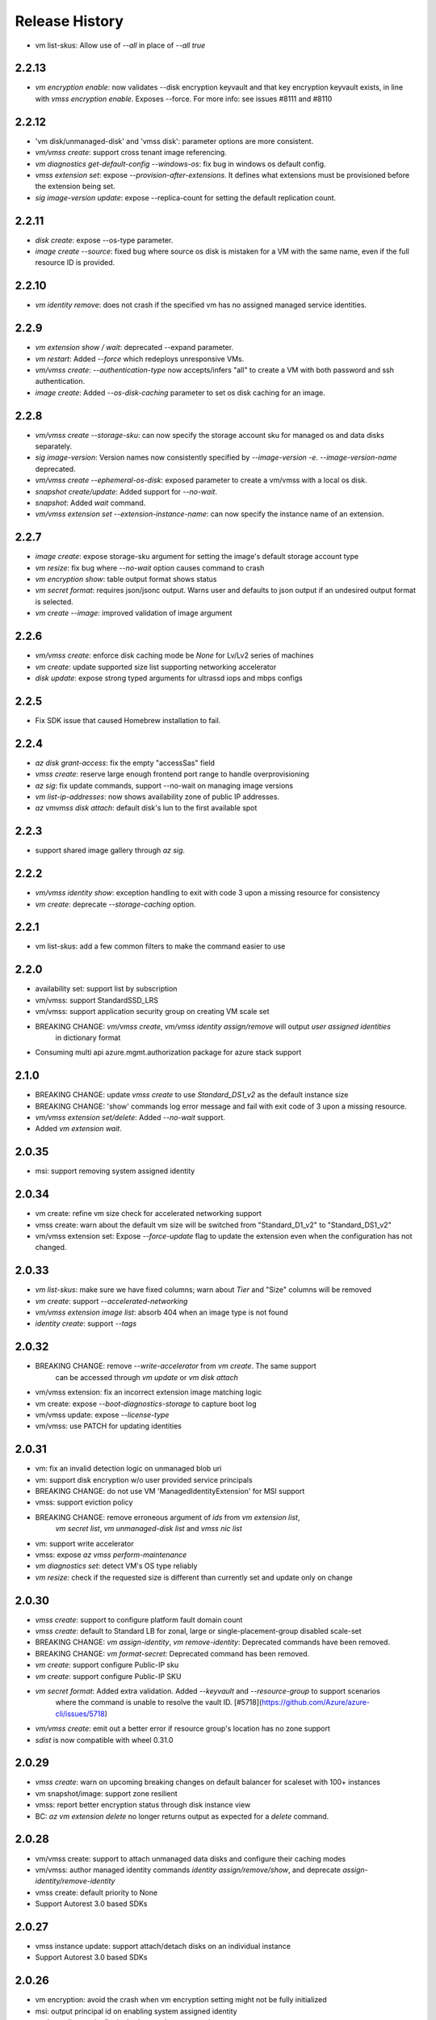 .. :changelog:

Release History
===============
* vm list-skus: Allow use of `--all` in place of `--all true`

2.2.13
++++++
* `vm encryption enable`: now validates --disk encryption keyvault and that key encryption keyvault exists, in line with `vmss encryption enable`. Exposes --force. For more info: see issues #8111 and #8110

2.2.12
++++++
* 'vm disk/unmanaged-disk' and 'vmss disk': parameter options are more consistent.
* `vm/vmss create`: support cross tenant image referencing.
* `vm diagnostics get-default-config --windows-os`: fix bug in windows os default config.
* `vmss extension set`: expose `--provision-after-extensions`. It defines what extensions must be provisioned before the extension being set.
* `sig image-version update`: expose --replica-count for setting the default replication count.

2.2.11
++++++
* `disk create`: expose --os-type parameter.
* `image create --source`: fixed bug where source os disk is mistaken for a VM with the same name, even if the full resource ID is provided.

2.2.10
++++++
* `vm identity remove`: does not crash if the specified vm has no assigned managed service identities.

2.2.9
++++++
* `vm extension show / wait`: deprecated --expand parameter.
* `vm restart`: Added `--force` which redeploys unresponsive VMs.
* `vm/vmss create`: `--authentication-type` now accepts/infers "all" to create a VM with both password and ssh authentication.
* `image create`: Added `--os-disk-caching` parameter to set os disk caching for an image.

2.2.8
++++++
* `vm/vmss create --storage-sku`: can now specify the storage account sku for managed os and data disks separately.
* `sig image-version`: Version names now consistently specified by  `--image-version -e`. `--image-version-name` deprecated.
* `vm/vmss create --ephemeral-os-disk`: exposed parameter to create a vm/vmss with a local os disk.
* `snapshot create/update`: Added support for `--no-wait`.
* `snapshot`: Added `wait` command.
* `vm/vmss extension set --extension-instance-name`: can now specify the instance name of an extension.

2.2.7
++++++
* `image create`: expose storage-sku argument for setting the image's default storage account type
* `vm resize`: fix bug where `--no-wait` option causes command to crash
* `vm encryption show`: table output format shows status
* `vm secret format`: requires json/jsonc output. Warns user and defaults to json output if an undesired output format is selected.
* `vm create --image`: improved validation of image argument

2.2.6
++++++
* `vm/vmss create`: enforce disk caching mode be `None` for Lv/Lv2 series of machines
* `vm create`: update supported size list supporting networking accelerator
* `disk update`: expose strong typed arguments for ultrassd iops and mbps configs

2.2.5
++++++
* Fix SDK issue that caused Homebrew installation to fail.

2.2.4
++++++
* `az disk grant-access`: fix the empty "accessSas" field
* `vmss create`: reserve large enough frontend port range to handle overprovisioning
* `az sig`: fix update commands, support --no-wait on managing image versions
* `vm list-ip-addresses`: now shows availability zone of public IP addresses.
* `az vm\vmss disk attach`: default disk's lun to the first available spot

2.2.3
++++++
* support shared image gallery through `az sig`.

2.2.2
++++++
* `vm/vmss identity show`: exception handling to exit with code 3 upon a missing resource for consistency
* `vm create`: deprecate `--storage-caching` option.

2.2.1
++++++
* vm list-skus: add a few common filters to make the command easier to use 

2.2.0
++++++
* availability set: support list by subscription
* vm/vmss: support StandardSSD_LRS
* vm/vmss: support application security group on creating VM scale set
* BREAKING CHANGE: `vm/vmss create`, `vm/vmss identity assign/remove` will output `user assigned identities`
                   in dictionary format
* Consuming multi api azure.mgmt.authorization package for azure stack support

2.1.0
+++++
* BREAKING CHANGE: update `vmss create` to use `Standard_DS1_v2` as the default instance size
* BREAKING CHANGE: 'show' commands log error message and fail with exit code of 3 upon a missing resource.
* `vm/vmss extension set/delete`: Added `--no-wait` support.
* Added `vm extension wait`.

2.0.35
++++++
* msi: support removing system assigned identity

2.0.34
++++++
* vm create: refine vm size check for accelerated networking support
* vmss create: warn about the default vm size will be switched from "Standard_D1_v2" to "Standard_DS1_v2"
* vm/vmss extension set: Expose `--force-update` flag to update the extension even when the configuration has not changed.

2.0.33
++++++
* `vm list-skus`: make sure we have fixed columns; warn about `Tier` and "Size" columns will be removed
* `vm create`: support `--accelerated-networking`
* `vm/vmss extension image list`: absorb 404 when an image type is not found
* `identity create`: support `--tags`

2.0.32
++++++
* BREAKING CHANGE: remove `--write-accelerator` from `vm create`. The same support
                   can be accessed through `vm update` or `vm disk attach`
* vm/vmss extension: fix an incorrect extension image matching logic
* vm create: expose `--boot-diagnostics-storage` to capture boot log
* vm/vmss update: expose `--license-type`
* vm/vmss: use PATCH for updating identities

2.0.31
++++++
* vm: fix an invalid detection logic on unmanaged blob uri
* vm: support disk encryption w/o user provided service principals 
* BREAKING CHANGE: do not use VM 'ManagedIdentityExtension' for MSI support
* vmss: support eviction policy
* BREAKING CHANGE: remove erroneous argument of `ids` from `vm extension list`,
                   `vm secret list`, `vm unmanaged-disk list` and  `vmss nic list` 
* vm: support write accelerator
* vmss: expose `az vmss perform-maintenance`
* `vm diagnostics set`: detect VM's OS type reliably
* `vm resize`: check if the requested size is different than currently set and update only on change

2.0.30
++++++
* `vmss create`: support to configure platform fault domain count
* `vmss create`: default to Standard LB for zonal, large or single-placement-group disabled scale-set
* BREAKING CHANGE: `vm assign-identity`, `vm remove-identity`: Deprecated commands have been removed.
* BREAKING CHANGE: `vm format-secret`: Deprecated command has been removed.
* `vm create`: support configure Public-IP sku
* `vm create`: support configure Public-IP SKU
* `vm secret format`: Added extra validation. Added `--keyvault` and `--resource-group` to support scenarios
                      where the command is unable to resolve the vault ID. [#5718](https://github.com/Azure/azure-cli/issues/5718)
* `vm/vmss create`: emit out a better error if resource group's location has no zone support
* `sdist` is now compatible with wheel 0.31.0

2.0.29
++++++
* `vmss create`: warn on upcoming breaking changes on default balancer for scaleset with 100+ instances
* vm snapshot/image: support zone resilient
* vmss: report better encryption status through disk instance view
* BC: `az vm extension delete` no longer returns output as expected for a `delete` command.

2.0.28
++++++
* vm/vmss create: support to attach unmanaged data disks and configure their caching modes 
* vm/vmss: author managed identity commands `identity assign/remove/show`, and deprecate `assign-identity/remove-identity`
* vmss create: default priority to None
* Support Autorest 3.0 based SDKs

2.0.27
++++++
* vmss instance update: support attach/detach disks on an individual instance
* Support Autorest 3.0 based SDKs

2.0.26
++++++
* vm encryption: avoid the crash when vm encryption setting might not be fully initialized
* msi: output principal id on enabling system assigned identity
* vm boot-diagnostic: fix the broken get log command

2.0.25
++++++
* vm image: support accept market terms to use vm images
* vm/vmss create: ensure commands can run under proxy with unsigned certificates.
* vmss:(PREVIEW) support low priority
* `vm/vmss create` - `--admin-password` updated to type secureString.

2.0.24
++++++
* vmss:(PREVIEW) cross zone support
* vmss:(BREAKING CHANGE)single zone scale-set will default to "Standard" load balancer instead of "Basic"
* vm/vmss: use right term of "userAssignedIdentity" for EMSI
* vm: (PREVIEW) support os disk swap
* vm: support use image from other subscriptions

2.0.23
++++++
* vmss: ensure app-gateway has a name when defaults to it for large scalesets

2.0.22
++++++
* VM/VMSS: (Preview) support user assigned identity

2.0.21
++++++
* Minor fixes

2.0.20
++++++
* Minor fixes

2.0.19
++++++
* show zone information on `az vm list-skus -otable`
* Update the storage multiapi package reference

2.0.18
++++++
* `vmss create`: fix a bug that blocks using Basic tier of VM sizes
* `vm/vmss create`: expose `plan` arguments for using custom images with billing informations
* vm : support `vm secret add/remove/list`
* vm : `vm format-secret` is copied to `vm secret format`. The old one will be removed in future
* Minor fixes.

2.0.17
++++++
* `vm encryption enable`: expose '--encrypt-format'
* `vmss create`: expose '--accelerated-networking'

2.0.16 (2017-10-09)
+++++++++++++++++++
* `vm show`: fix a bug when using '-d' crashes on missing private ip addresses
* `vmss create`: (PREVIEW) support rolling upgrade
* `vm encryption enable`: allow updating encryption settings by rerunning the command
* `vm create`: expose --os-disk-size-gb
* `vmss create`: expose --license-type for windows os

2.0.15 (2017-09-22)
+++++++++++++++++++
* `vm/vmss/disk create`: support availability zone
* `vmss create`: Fixed issue where supplying `--app-gateway ID` would fail.
* `vm create`: Added `--asgs` support.
* `vm run-command`: support to run commands on remote VMs
* `vmss encryption`: (PREVIEW) support vmss disk encryptions
* `vm perform-maintenance`: support to perform maintenance on a vm

2.0.14 (2017-09-11)
+++++++++++++++++++
* msi: don't assign access unless `--scope` is provided
* msi: use the same extension naming as portal does
* msi: remove the useless `subscription` from the `vm/vmss create` commands output
* `vm/vmss create`: fix a bug that the storage sku is not applied on data disks coming with an image
* `vm format-secret`: Fix issue where `--secrets` would not accept newline-separated IDs.

2.0.13 (2017-08-28)
+++++++++++++++++++
* `vmss get-instance-view`: Fix issue where extra, erroneous information was displayed when using `--instance-id *`
* `vmss create`: Added support for `--lb-sku`
* `vm/vmss create`: remove human names from the admin name blacklist
* `vm/vmss create`: fix issue where the command would throw an error if unable to extract plan information from an image.
* `vmss create`: fix a crash when create a scaleset with an internal LB
* `vm availability-set create`: Fix issue where --no-wait argument did not work.

2.0.12 (2017-08-11)
+++++++++++++++++++
* availability-set: expose fault domain count on convert
* vm: expose 'az vm list-skus' command
* vm/vmss: support to assign identity w/o creating role assignments
* vm: apply storage sku on attaching data disks
* vm: remove default os-disk name and storage SKU when using managed disks.

2.0.11 (2017-07-27)
+++++++++++++++++++
* vmss: support configuring nsg
* vmss: fix a bug that dns server is not configured right.
* vm/vmss: support managed service identity
* `vmss create`: Fix issue where creating with existing load balancer required `--backend-pool-name`.
* `vm image create`: make datadisk's lun start with 0

2.0.10 (2017-07-07)
+++++++++++++++++++
* vm/vmss: use newer api-version of "2017-03-30"
* BC: 'sku.managed' is removed from 'az vm availability-set show' (use sku.name instead)
* `vmss create`: add arguments `--app-gateway-capacity` and `--app-gateway-sku`.
* `vm/vmss create`: if --admin-password is specified for Linux images, automatically will change from SSH authentication
  to password without needing `--authentication-type password` explicitly.
* `vm/vmss create`: added information statements that can be shown using --debug
* `vm/vmss create`: added client-side validation where certain parameters were previously just ignored.
* `vmss create`: support public ip per instance, instance custom domain name, custom dns servers


2.0.9 (2017-06-21)
++++++++++++++++++
* vm/vmss: lower thread number used for 'vm image list --all' to avoid exceeding the OS opened file limits
* diagnostics: Fix a typo in default Linux Diagnostic extension config
* vmss create: fix failure when running with --use-unmanaged-disk

2.0.8 (2017-06-13)
++++++++++++++++++
* vm: support attaching data disks on vm create (#3644)
* Improve table output for vm/vmss commands: get-instance-view, list, show, list-usage, etc
* support configuring disk caching on attaching a managed disk (#3513)
* Support attaching existing data disks on vm create
* VM/VMSS: fixed an issue with name generation that resulted in the create commands not being idempotent.

2.0.7 (2017-05-09)
++++++++++++++++++
* diagnostics: Fix incorrect Linux diagnostics default config with update for LAD v.3.0 extension
* disk: support cross subscription blob import
* disk: add --no-wait flag to disk create, update, and delete.
* disk: add `az disk wait` command.
* BC: disk: add confirmation prompt to `az disk delete`.
* vm: support license type on create
* BC: vm open-port: command always returns the NSG. Previously it returned the NIC or Subnet.
* vm: fix "vm extension list" crash if the VM has no extensions
* vmss: update arg description for 'vmss delete-instances --instance-ids'
* vmss: hide arg 'vmss show --ids', which is not supposed to work because of 'instance-id' arg
* BC: vmss list-instance-connection-info: include instance IDs in the output
* vm/vmss diagnostics: provide protected settings samples, handle extension major version upgrade, etc.
* disk/snapshot/image: expose '--tags' in the create command
* vmss: provides default for '--app-gateway-subnet-address-prefix' when creating a new vnet
* vm: support configuring disk caching on attaching a managed disk

2.0.6 (2017-05-09)
++++++++++++++++++
* Minor fixes.

2.0.5 (2017-05-05)
++++++++++++++++++
* avail-set: make UD&FD domain counts optional

note: VM commands in sovereign clouds
Please avoid managed disk related features, including the following:
1.       az disk/snapshot/image
2.       az vm/vmss disk
3.       Inside "az vm/vmss create", use "—use-unmanaged-disk" to avoid managed disk
Other commands should work

2.0.4 (2017-04-28)
++++++++++++++++++
* vm/vmss: improve the warning text when generates ssh key pairs

2.0.3 (2017-04-17)
++++++++++++++++++
* vm/vmss: support create from a market place image which requires plan info(#1209)
* Fix bug with `vmss update` and `vm availability-set update`

2.0.2 (2017-04-03)
++++++++++++++++++

* vmss: bug fixes on ip address handling (#2683)
* Fix #2641 (#2670)
* Update storage dependencies (#2654)
* vm: fix the bug that missing fallback default using 'next' (#2624)
* [Compute] Add AppGateway support to VMSS create (#2570)
* [VM/VMSS] Improved disk caching support (#2522)
* VM/VMSS: incorporate credentials validation logic used by portal (#2537)
* Add wait commands and --no-wait support (#2524)
* vm: fix distro check mechanism used by disk encryption (#2511)
* fixed typo in help text (#2519)
* [KeyVault] Command fixes (#2474)
* vm: catch more general exception on querying encryption extension status (#2498)

2.0.1 (2017-03-13)
++++++++++++++++++

* vmss: support * to list instance view across vms (#2467)
* core: support setting default values for common arguments like default resource group, default web, default vm (#2414)
* no dynamic completion on vm create name (#2451)
* VM/VMSS: reuse existing extension instance name on update (#2395)
* Fix bug in vm show. (#2415)
* Add --secrets for VM and VMSS (#2212)
* Allow VM creation with specialized VHD (#2256)
* vm/vmss: move generate_ssh_keys to 'Authentication' group (#2296)

2.0.0 (2017-02-27)
++++++++++++++++++

* GA release
* Fix vmss list-instance-connection-info naming
* Snapshot description update

0.1.2rc2 (2017-02-22)
+++++++++++++++++++++

* VM: fix a casing issue on check os type (#2208)
* Rev compute package to 0.33.rc1 for new API version (#2136)
* Change default VM size to Standard_DS1_v2. (#2181)
* Fix VM names in documentation. (#2183)

0.1.2rc1 (2017-02-17)
+++++++++++++++++++++

* vm/disk: fix bugs in detach (#2138)
* Show commands return empty string with exit code 0 for 404 responses (#2117)
* Disk encryption: Enable/Disable/Show (#2113)
* vm image: do not normalize casing on blob uri (#2126)
* vm/av-set: remove domain count defaults (#2111)
* Move acs commands from vm to acs module (#2098)
* Fix broken name or ids logic in VM/VMSS Create (#2091)
* VM list: avoid add None mac addresss (#2059)
* Use same defaults like portal (#2055)
* VM: command renaming on 'access' related command (#2053)
* Add --custom-data to VM and VMSS create (#2035)
* Improve the default logic on the subnets (#2000)
* Prompts for yes / no use the -y option rather than --force

0.1.1b3 (2017-02-08)
+++++++++++++++++++++

* VM/VMSS: Managed Disk Support
* Enhance vm open-port command with --port and --priority parameters.

0.1.1b2 (2017-01-30)
+++++++++++++++++++++

* VM: generate ssh key file if needed (#1842)
* New VM/VMSS Create (#1849)
* Fix vm doc bug #621, #519 (#1839)
* Add path expansion to file type parameters (#1827)
* Expose flags to show vm ip-address, power state (#1820)
* [ACS] Add validation for SSH key format (#1699)
* Add confirmation prompt to 'vm delete'.
* Support Python 3.6.

0.1.1b1 (2017-01-17)
+++++++++++++++++++++

* Enable Multi-Cloud VM/VMSS Create.
* [ACS] Add a table transform for acs show to match acs list.
* Fix: az vm boot-diagnostics get-boot-log key1 -> keys[0].value.

0.1.0b11 (2016-12-12)
+++++++++++++++++++++

* Preview release.
